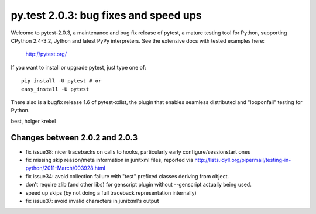 py.test 2.0.3: bug fixes and speed ups 
===========================================================================

Welcome to pytest-2.0.3, a maintenance and bug fix release of pytest,
a mature testing tool for Python, supporting CPython 2.4-3.2, Jython
and latest PyPy interpreters.  See the extensive docs with tested examples here:

    http://pytest.org/

If you want to install or upgrade pytest, just type one of::

    pip install -U pytest # or
    easy_install -U pytest

There also is a bugfix release 1.6 of pytest-xdist, the plugin
that enables seamless distributed and "looponfail" testing for Python.

best,
holger krekel

Changes between 2.0.2 and 2.0.3
----------------------------------------------

- fix issue38: nicer tracebacks on calls to hooks, particularly early
  configure/sessionstart ones

- fix missing skip reason/meta information in junitxml files, reported
  via http://lists.idyll.org/pipermail/testing-in-python/2011-March/003928.html

- fix issue34: avoid collection failure with "test" prefixed classes
  deriving from object.

- don't require zlib (and other libs) for genscript plugin without
  --genscript actually being used.

- speed up skips (by not doing a full traceback representation
  internally)

- fix issue37: avoid invalid characters in junitxml's output
